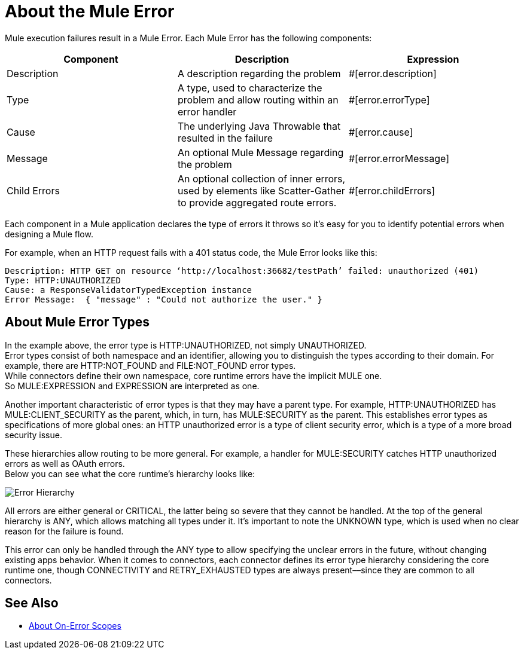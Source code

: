 = About the Mule Error

Mule execution failures result in a Mule Error. Each Mule Error has the following components:

[%header,cols=“10%,60%,30%”]
|===
|Component| Description| Expression

|Description
|A description regarding the problem
|#[error.description]

|Type
|A type, used to characterize the problem and allow routing within an error handler
|#[error.errorType]

|Cause
|The underlying Java Throwable that resulted in the failure
|#[error.cause]

|Message
|An optional Mule Message regarding the problem
|#[error.errorMessage]

|Child Errors
|An optional collection of inner errors, used by elements like Scatter-Gather to provide aggregated route errors. 
|#[error.childErrors]
|===

Each component in a Mule application declares the type of errors it throws so it's easy for you to identify potential errors when designing a Mule flow. 

For example, when an HTTP request fails with a 401 status code, the Mule Error looks like this:

----
Description: HTTP GET on resource ‘http://localhost:36682/testPath’ failed: unauthorized (401)
Type: HTTP:UNAUTHORIZED
Cause: a ResponseValidatorTypedException instance
Error Message:  { "message" : "Could not authorize the user." }
----

== About Mule Error Types

In the example above, the error type is HTTP:UNAUTHORIZED, not simply UNAUTHORIZED. +
Error types consist of both namespace and an identifier, allowing you to distinguish the types according to their domain.
For example, there are HTTP:NOT_FOUND and FILE:NOT_FOUND error types. +
While connectors define their own namespace, core runtime errors have the implicit MULE one. +
So MULE:EXPRESSION and EXPRESSION are interpreted as one.

Another important characteristic of error types is that they may have a parent type. For example, HTTP:UNAUTHORIZED has MULE:CLIENT_SECURITY as the parent, which, in turn, has MULE:SECURITY as the parent. This establishes error types as specifications of more global ones: an HTTP unauthorized error is a type of client security error, which is a type of a more broad security issue.

These hierarchies allow routing to be more general. For example, a handler for MULE:SECURITY catches HTTP unauthorized errors as well as OAuth errors. +
Below you can see what the core runtime’s hierarchy looks like:

image:error-hierarchy.png[Error Hierarchy]

All errors are either general or CRITICAL, the latter being so severe that they cannot be handled. At the top of the general hierarchy is ANY, which allows matching all types under it. It’s important to note the UNKNOWN type, which is used when no clear reason for the failure is found.

This error can only be handled through the ANY type to allow specifying the unclear errors in the future, without changing existing apps behavior. When it comes to connectors, each connector defines its error type hierarchy considering the core runtime one, though CONNECTIVITY and RETRY_EXHAUSTED types are always present––since they are common to all connectors.

== See Also

* link:/mule-user-guide/v/4.0/on-error-scope-concept[About On-Error Scopes] 
